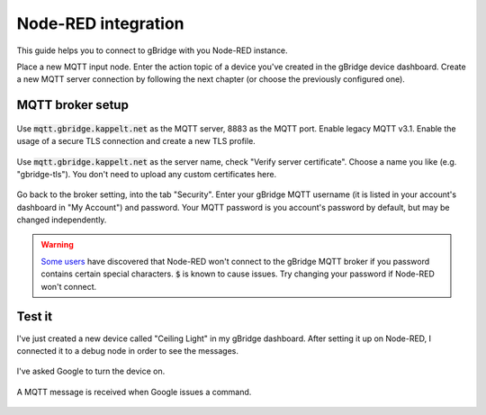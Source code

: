 Node-RED integration
=======================

This guide helps you to connect to gBridge with you Node-RED instance.

Place a new MQTT input node. Enter the action topic of a device you've created in the gBridge device dashboard. Create a new MQTT server connection by following the next chapter (or choose the previously configured one).

MQTT broker setup
------------------

.. figure:: ../_static/nodered-mqtt.png
   :width: 100%
   :align: center
   :alt: Node-RED MQTT setup.
   :figclass: align-center

   Use :code:`mqtt.gbridge.kappelt.net` as the MQTT server, 8883 as the MQTT port. Enable legacy MQTT v3.1. Enable the usage of a secure TLS connection and create a new TLS profile.

.. figure:: ../_static/nodered-mqtt-tls.png
   :width: 100%
   :align: center
   :alt: Node-RED MQTT TLS setup.
   :figclass: align-center

   Use :code:`mqtt.gbridge.kappelt.net` as the server name, check "Verify server certificate". Choose a name you like (e.g. "gbridge-tls"). You don't need to upload any custom certificates here.

.. figure:: ../_static/nodered-mqtt-auth.png
   :width: 100%
   :align: center
   :alt: Node-RED MQTT authentication.
   :figclass: align-center

   Go back to the broker setting, into the tab "Security". Enter your gBridge MQTT username (it is listed in your account's dashboard in "My Account") and password. Your MQTT password is you account's password by default, but may be changed independently.

.. warning::
    `Some users <https://github.com/kservices/gBridge/issues/13>`_ have discovered that Node-RED won't connect to the gBridge MQTT broker if you password contains certain special characters. :code:`$` is known to cause issues. Try changing your password if Node-RED won't connect.

Test it
-----------

I've just created a new device called "Ceiling Light" in my gBridge dashboard. After setting it up on Node-RED, I connected it to a debug node in order to see the messages.

.. figure:: ../_static/nodered-success-command.png
   :width: 100%
   :align: center
   :alt: Node-RED Google Assistant command.
   :figclass: align-center

   I've asked Google to turn the device on.


.. figure:: ../_static/nodered-success.png
   :width: 100%
   :align: center
   :alt: Node-RED MQTT input connected to debug.
   :figclass: align-center

   A MQTT message is received when Google issues a command.
